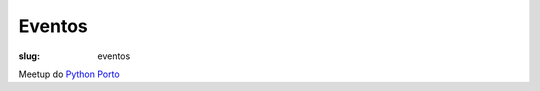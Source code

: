 =======
Eventos
=======

:slug: eventos

Meetup do `Python Porto <https://www.meetup.com/pt-BR/pyporto/>`_  


